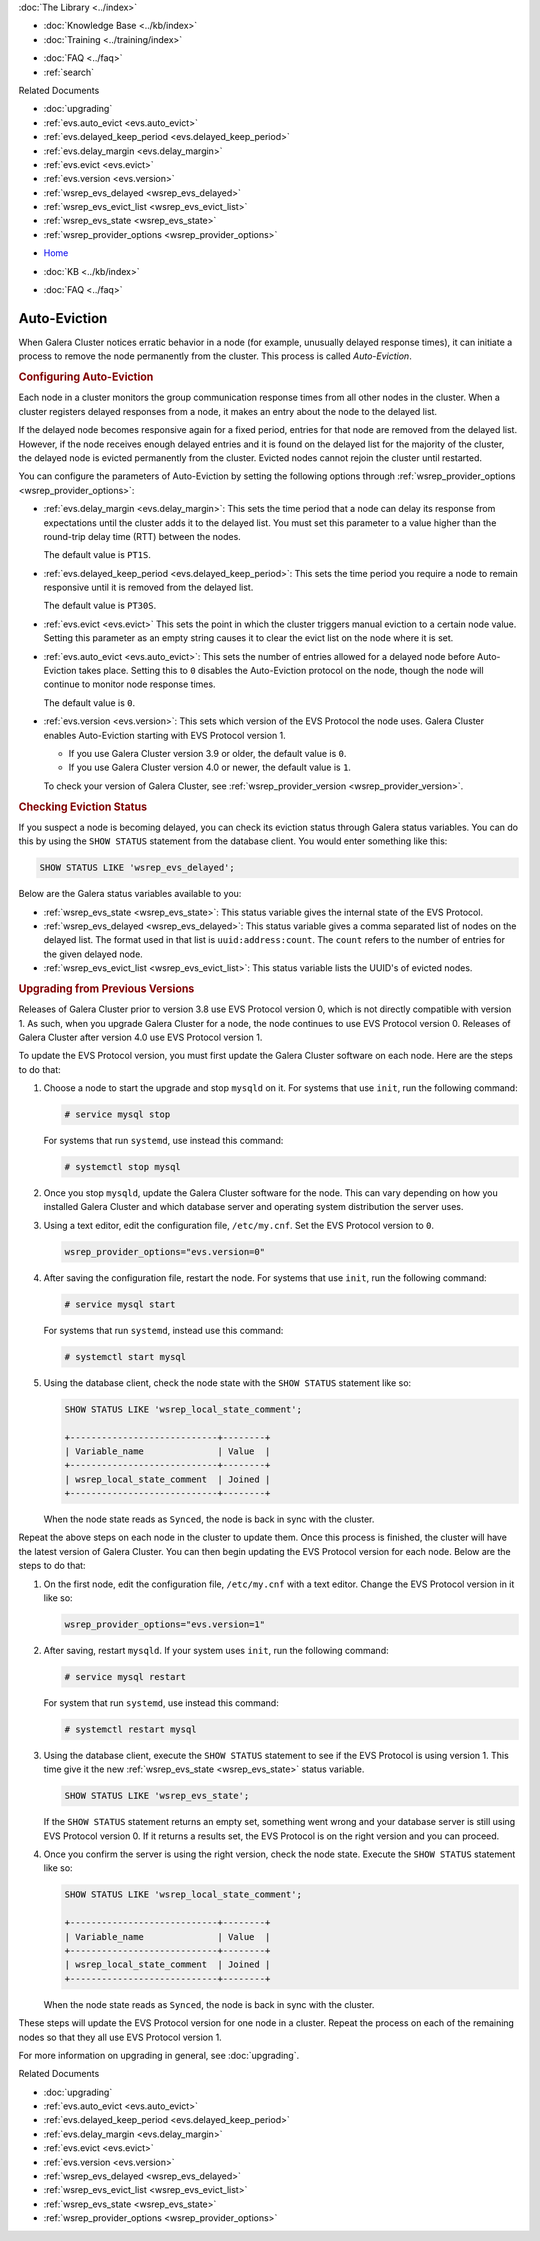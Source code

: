 .. meta::
   :title: Galera Cluster Auto-Eviction
   :description:
   :language: en-US
   :keywords: galera cluster, auto-eviction, evs state, provider options
   :copyright: Codership Oy, 2014 - 2024. All Rights Reserved.


.. container:: left-margin

   .. container:: left-margin-top

      :doc:`The Library <../index>`

   .. container:: left-margin-content

      .. cssclass:: here

         - :doc:`Documentation <./index>`

      - :doc:`Knowledge Base <../kb/index>`
      - :doc:`Training <../training/index>`

      .. cssclass:: sub-links

         - :doc:`Training Courses <../training/courses/index>`
         - :doc:`Tutorial Articles <../training/tutorials/index>`
         - :doc:`Training Videos <../training/videos/index>`

      - :doc:`FAQ <../faq>`
      - :ref:`search`

      Related Documents

      - :doc:`upgrading`
      - :ref:`evs.auto_evict <evs.auto_evict>`
      - :ref:`evs.delayed_keep_period <evs.delayed_keep_period>`
      - :ref:`evs.delay_margin <evs.delay_margin>`
      - :ref:`evs.evict <evs.evict>`
      - :ref:`evs.version <evs.version>`
      - :ref:`wsrep_evs_delayed <wsrep_evs_delayed>`
      - :ref:`wsrep_evs_evict_list <wsrep_evs_evict_list>`
      - :ref:`wsrep_evs_state <wsrep_evs_state>`
      - :ref:`wsrep_provider_options <wsrep_provider_options>`

.. container:: top-links

   - `Home <https://galeracluster.com>`_

   .. cssclass:: here

      - :doc:`Docs <./index>`

   - :doc:`KB <../kb/index>`

   .. cssclass:: nav-wider

      - :doc:`Training <../training/index>`

   - :doc:`FAQ <../faq>`


.. cssclass:: library-document
.. _`auto-eviction`:

============================
Auto-Eviction
============================

When Galera Cluster notices erratic behavior in a node (for example, unusually delayed response times), it can initiate a process to remove the node permanently from the cluster. This process is called *Auto-Eviction*.


.. _`config-auto-eviction`:
.. rst-class:: section-heading
.. rubric:: Configuring Auto-Eviction

Each node in a cluster monitors the group communication response times from all other nodes in the cluster. When a cluster registers delayed responses from a node, it makes an entry about the node to the delayed list.

If the delayed node becomes responsive again for a fixed period, entries for that node are removed from the delayed list. However, if the node receives enough delayed entries and it is found on the delayed list for the majority of the cluster, the delayed node is evicted permanently from the cluster. Evicted nodes cannot rejoin the cluster until restarted.

You can configure the parameters of Auto-Eviction by setting the following options through  :ref:`wsrep_provider_options <wsrep_provider_options>`:

- :ref:`evs.delay_margin <evs.delay_margin>`: This sets the time period that a node can delay its response from expectations until the cluster adds it to the delayed list. You must set this parameter to a value higher than the round-trip delay time (RTT) between the nodes.

  The default value is ``PT1S``.

- :ref:`evs.delayed_keep_period <evs.delayed_keep_period>`: This sets the time period you require a node to remain responsive until it is removed from the delayed list.

  The default value is ``PT30S``.

- :ref:`evs.evict <evs.evict>` This sets the point in which the cluster triggers manual eviction to a certain node value. Setting this parameter as an empty string causes it to clear the evict list on the node where it is set.

- :ref:`evs.auto_evict <evs.auto_evict>`:  This sets the number of entries allowed for a delayed node before Auto-Eviction takes place. Setting this to ``0`` disables the Auto-Eviction protocol on the node, though the node will continue to monitor node response times.

  The default value is ``0``.

- :ref:`evs.version <evs.version>`: This sets which version of the EVS Protocol the node uses. Galera Cluster enables Auto-Eviction starting with EVS Protocol version 1.

  - If you use Galera Cluster version 3.9 or older, the default value is ``0``.
  - If you use Galera Cluster version 4.0 or newer, the default value is ``1``.
  
  To check your version of Galera Cluster, see :ref:`wsrep_provider_version <wsrep_provider_version>`.


.. _`eviction-status`:
.. rst-class:: section-heading
.. rubric:: Checking Eviction Status

If you suspect a node is becoming delayed, you can check its eviction status through Galera status variables. You can do this by using the ``SHOW STATUS`` statement from the database client. You would enter something like this:

.. code-block:: mysql

   SHOW STATUS LIKE 'wsrep_evs_delayed';


Below are the Galera status variables available to you:

- :ref:`wsrep_evs_state <wsrep_evs_state>`: This status variable gives the internal state of the EVS Protocol.

- :ref:`wsrep_evs_delayed <wsrep_evs_delayed>`: This status variable gives a comma separated list of nodes on the delayed list. The format used in that list is ``uuid:address:count``. The ``count`` refers to the number of entries for the given delayed node.

- :ref:`wsrep_evs_evict_list <wsrep_evs_evict_list>`: This status variable lists the UUID's of evicted nodes.


.. _`upgrade-evs`:
.. rst-class:: section-heading
.. rubric:: Upgrading from Previous Versions

Releases of Galera Cluster prior to version 3.8 use EVS Protocol version 0, which is not directly compatible with version 1. As such, when you upgrade Galera Cluster for a node, the node continues to use EVS Protocol version 0. Releases of Galera Cluster after version 4.0 use EVS Protocol version 1.

To update the EVS Protocol version, you must first update the Galera Cluster software on each node. Here are the steps to do that:

#. Choose a node to start the upgrade and stop ``mysqld`` on it. For systems that use ``init``, run the following command:

   .. code-block:: console

      # service mysql stop

   For systems that run ``systemd``, use instead this command:

   .. code-block:: console

      # systemctl stop mysql

#. Once you stop ``mysqld``, update the Galera Cluster software for the node. This can vary depending on how you installed Galera Cluster and which database server and operating system distribution the server uses.

#. Using a text editor, edit the configuration file, ``/etc/my.cnf``. Set the EVS Protocol version to ``0``.

   .. code-block:: ini

      wsrep_provider_options="evs.version=0"

#. After saving the configuration file, restart the node. For systems that use ``init``, run the following command:

   .. code-block:: console

      # service mysql start

   For systems that run ``systemd``, instead use this command:

   .. code-block:: console

      # systemctl start mysql

#. Using the database client, check the node state with the ``SHOW STATUS`` statement like so:

   .. code-block:: console

      SHOW STATUS LIKE 'wsrep_local_state_comment';

      +----------------------------+--------+
      | Variable_name              | Value  |
      +----------------------------+--------+
      | wsrep_local_state_comment  | Joined |
      +----------------------------+--------+

   When the node state reads as ``Synced``, the node is back in sync with the cluster.

Repeat the above steps on each node in the cluster to update them. Once this process is finished, the cluster will have the latest version of Galera Cluster. You can then begin updating the EVS Protocol version for each node. Below are the steps to do that:

#.  On the first node, edit the configuration file, ``/etc/my.cnf`` with a text editor. Change the EVS Protocol version in it like so:

    .. code-block:: ini

       wsrep_provider_options="evs.version=1"

#. After saving, restart ``mysqld``. If your system uses ``init``, run the following command:

   .. code-block:: console

      # service mysql restart

   For system that run ``systemd``, use instead this command:

   .. code-block:: console

      # systemctl restart mysql

#. Using the database client, execute the ``SHOW STATUS`` statement to see if the EVS Protocol is using version 1. This time give it the new :ref:`wsrep_evs_state <wsrep_evs_state>` status variable.

   .. code-block:: mysql

      SHOW STATUS LIKE 'wsrep_evs_state';

   If the ``SHOW STATUS`` statement returns an empty set, something went wrong and your database server is still using EVS Protocol version 0. If it returns a results set, the EVS Protocol is on the right version and you can proceed.


#. Once you confirm the server is using the right version, check the node state. Execute the ``SHOW STATUS`` statement like so:

   .. code-block:: mysql

      SHOW STATUS LIKE 'wsrep_local_state_comment';

      +----------------------------+--------+
      | Variable_name              | Value  |
      +----------------------------+--------+
      | wsrep_local_state_comment  | Joined |
      +----------------------------+--------+

   When the node state reads as ``Synced``, the node is back in sync with the cluster.

These steps will update the EVS Protocol version for one node in a cluster. Repeat the process on each of the remaining nodes so that they all use EVS Protocol version 1.


For more information on upgrading in general, see :doc:`upgrading`.

.. container:: bottom-links

   Related Documents

   - :doc:`upgrading`
   - :ref:`evs.auto_evict <evs.auto_evict>`
   - :ref:`evs.delayed_keep_period <evs.delayed_keep_period>`
   - :ref:`evs.delay_margin <evs.delay_margin>`
   - :ref:`evs.evict <evs.evict>`
   - :ref:`evs.version <evs.version>`
   - :ref:`wsrep_evs_delayed <wsrep_evs_delayed>`
   - :ref:`wsrep_evs_evict_list <wsrep_evs_evict_list>`
   - :ref:`wsrep_evs_state <wsrep_evs_state>`
   - :ref:`wsrep_provider_options <wsrep_provider_options>`
